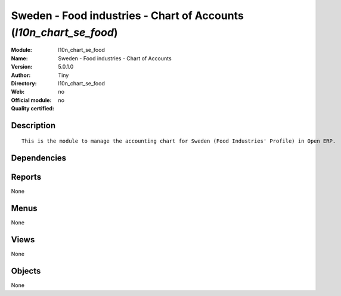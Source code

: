
.. i18n: .. module:: l10n_chart_se_food
.. i18n:     :synopsis: Sweden - Food industries - Chart of Accounts 
.. i18n:     :noindex:
.. i18n: .. 

.. module:: l10n_chart_se_food
    :synopsis: Sweden - Food industries - Chart of Accounts 
    :noindex:
.. 

.. i18n: .. raw:: html
.. i18n: 
.. i18n:     <link rel="stylesheet" href="../_static/hide_objects_in_sidebar.css" type="text/css" />

.. raw:: html

    <link rel="stylesheet" href="../_static/hide_objects_in_sidebar.css" type="text/css" />

.. i18n: Sweden - Food industries - Chart of Accounts (*l10n_chart_se_food*)
.. i18n: ===================================================================
.. i18n: :Module: l10n_chart_se_food
.. i18n: :Name: Sweden - Food industries - Chart of Accounts
.. i18n: :Version: 5.0.1.0
.. i18n: :Author: Tiny
.. i18n: :Directory: l10n_chart_se_food
.. i18n: :Web: 
.. i18n: :Official module: no
.. i18n: :Quality certified: no

Sweden - Food industries - Chart of Accounts (*l10n_chart_se_food*)
===================================================================
:Module: l10n_chart_se_food
:Name: Sweden - Food industries - Chart of Accounts
:Version: 5.0.1.0
:Author: Tiny
:Directory: l10n_chart_se_food
:Web: 
:Official module: no
:Quality certified: no

.. i18n: Description
.. i18n: -----------

Description
-----------

.. i18n: ::
.. i18n: 
.. i18n:   This is the module to manage the accounting chart for Sweden (Food Industries' Profile) in Open ERP.

::

  This is the module to manage the accounting chart for Sweden (Food Industries' Profile) in Open ERP.

.. i18n: Dependencies
.. i18n: ------------

Dependencies
------------

.. i18n:  * :mod:`account`
.. i18n:  * :mod:`base_iban`
.. i18n:  * :mod:`base_vat`
.. i18n:  * :mod:`account_chart`

 * :mod:`account`
 * :mod:`base_iban`
 * :mod:`base_vat`
 * :mod:`account_chart`

.. i18n: Reports
.. i18n: -------

Reports
-------

.. i18n: None

None

.. i18n: Menus
.. i18n: -------

Menus
-------

.. i18n: None

None

.. i18n: Views
.. i18n: -----

Views
-----

.. i18n: None

None

.. i18n: Objects
.. i18n: -------

Objects
-------

.. i18n: None

None
